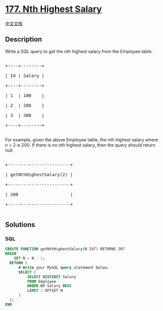 * [[https://leetcode.com/problems/nth-highest-salary][177. Nth Highest
Salary]]
  :PROPERTIES:
  :CUSTOM_ID: nth-highest-salary
  :END:
[[./solution/0100-0199/0177.Nth Highest Salary/README.org][中文文档]]

** Description
   :PROPERTIES:
   :CUSTOM_ID: description
   :END:

#+begin_html
  <p>
#+end_html

Write a SQL query to get the nth highest salary from the Employee table.

#+begin_html
  </p>
#+end_html

#+begin_html
  <pre>

  +----+--------+

  | Id | Salary |

  +----+--------+

  | 1  | 100    |

  | 2  | 200    |

  | 3  | 300    |

  +----+--------+

  </pre>
#+end_html

#+begin_html
  <p>
#+end_html

For example, given the above Employee table, the nth highest salary
where n = 2 is 200. If there is no nth highest salary, then the query
should return null.

#+begin_html
  </p>
#+end_html

#+begin_html
  <pre>

  +------------------------+

  | getNthHighestSalary(2) |

  +------------------------+

  | 200                    |

  +------------------------+

  </pre>
#+end_html

** Solutions
   :PROPERTIES:
   :CUSTOM_ID: solutions
   :END:

#+begin_html
  <!-- tabs:start -->
#+end_html

*** *SQL*
    :PROPERTIES:
    :CUSTOM_ID: sql
    :END:
#+begin_src sql
  CREATE FUNCTION getNthHighestSalary(N INT) RETURNS INT
  BEGIN
      SET N = N - 1;
    RETURN (
        # Write your MySQL query statement below.
        SELECT (
            SELECT DISTINCT Salary
            FROM Employee
            ORDER BY Salary DESC
            LIMIT 1 OFFSET N
        )
    );
  END
#+end_src

#+begin_html
  <!-- tabs:end -->
#+end_html
